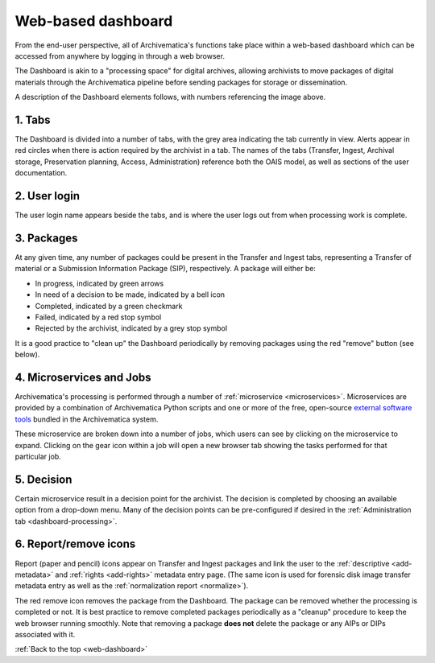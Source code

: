 .. _web-dashboard:

===================
Web-based dashboard
===================

From the end-user perspective, all of Archivematica's functions take place within
a web-based dashboard which can be accessed from anywhere by logging in through
a web browser.

.. image:: images/Dashboard.*
   :align: center
   :width: 90%
   :alt: Archivematica's web-based dashboard

The Dashboard is akin to a "processing space" for digital archives, allowing
archivists to move packages of digital materials through the Archivematica
pipeline before sending packages for storage or dissemination.

A description of the Dashboard elements follows, with numbers referencing the
image above.

1. Tabs
-------

The Dashboard is divided into a number of tabs, with the grey area indicating the
tab currently in view. Alerts appear in red circles when there is action required
by the archivist in a tab. The names of the tabs (Transfer, Ingest, Archival
storage, Preservation planning, Access, Administration) reference both the OAIS
model, as well as sections of the user documentation.

2. User login
-------------

The user login name appears beside the tabs, and is where the user logs out from
when processing work is complete.

3. Packages
-----------

At any given time, any number of packages could be present in the Transfer and
Ingest tabs, representing a Transfer of material or a Submission Information
Package (SIP), respectively. A package will either be:

* In progress, indicated by green arrows
* In need of a decision to be made, indicated by a bell icon
* Completed, indicated by a green checkmark
* Failed, indicated by a red stop symbol
* Rejected by the archivist, indicated by a grey stop symbol

It is a good practice to "clean up" the Dashboard periodically by removing
packages using the red "remove" button (see below).

4. Microservices and Jobs
-----------------------------

Archivematica's processing is performed through a number of :ref:`microservice
<microservices>`. Microservices are provided by a combination of Archivematica
Python scripts and one or more of the free, open-source
`external software tools`_ bundled in the Archivematica system.

These microservice are broken down  into a number of jobs, which users can
see by clicking on the microservice to expand. Clicking on the gear icon within
a job will open a new browser tab showing the tasks performed for that particular
job.

5. Decision
-----------

Certain microservice result in a decision point for the archivist. The decision
is completed by choosing an available option from a drop-down menu. Many of the
decision points can be pre-configured if desired in the
:ref:`Administration tab <dashboard-processing>`.

6. Report/remove icons
----------------------

Report (paper and pencil) icons appear on Transfer and Ingest packages and link
the user to the :ref:`descriptive <add-metadata>` and
:ref:`rights <add-rights>` metadata entry page. (The same icon is used for forensic
disk image transfer metadata entry as well as the
:ref:`normalization report <normalize>`).

The red remove icon removes the package from the Dashboard. The package can be
removed whether the processing is completed or not. It is best practice to remove
completed packages periodically as a "cleanup" procedure to keep the web browser
running smoothly. Note that removing a package **does not** delete the package or
any AIPs or DIPs associated with it.

:ref:`Back to the top <web-dashboard>`

.. _external software tools: https://wiki.archivematica.org/External_tools
